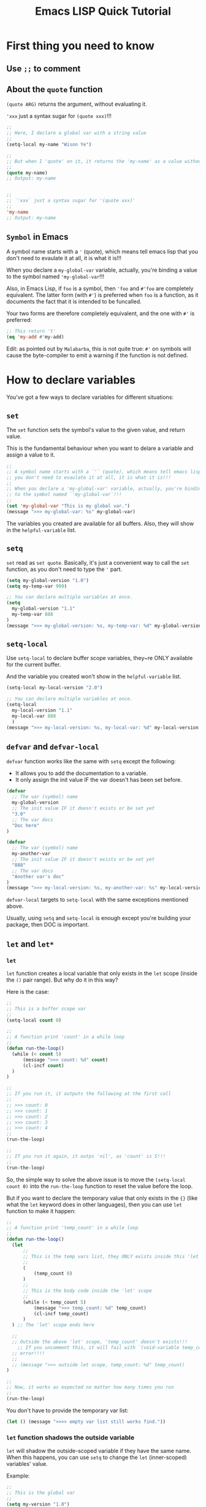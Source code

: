 #+title: Emacs LISP Quick Tutorial

*  First thing you need to know

** Use ~;;~ to comment

** About the ~quote~ function

~(quote ARG)~ returns the argument, without evaluating it.

~'xxx~ just a syntax sugar for ~(quote xxx)~!!!

   #+BEGIN_SRC emacs-lisp
     ;;
     ;; Here, I declare a global var with a string value
     ;;
     (setq-local my-name "Wison Ye")

     ;;
     ;; But when I 'quote' on it, it returns the 'my-name' as a value without evaluating it!!!
     ;;
     (quote my-name)
     ;; Output: my-name


     ;;
     ;; `'xxx` just a syntax sugar for '(quote xxx)'
     ;;
     'my-name
     ;; Output: my-name
   #+END_SRC


** =Symbol= in Emacs

A symbol name starts with a ~'~ (quote), which means tell emacs lisp that you don't need to evaulate it at all, it is what it is!!!

When you declare a ~my-global-var~ variable, actually, you're binding a value to the symbol named ~'my-global-var~!!!

Also, in Emacs Lisp, if ~foo~ is a symbol, then ~'foo~ and ~#'foo~ are completely equivalent. The latter form (with ~#'~) is preferred when =foo= is a function, as it documents the fact that it is intended to be funcalled.

Your two forms are therefore completely equivalent, and the one with ~#'~ is preferred:

#+BEGIN_SRC emacs-lisp
  ;; This return 't'
  (eq 'my-add #'my-add)
#+END_SRC

Edit: as pointed out by =Malabarba=, this is not quite true: ~#'~ on symbols will cause the byte-compiler to emit a warning if the function is not defined.


*  How to declare variables

You've got a few ways to declare variables for different situations:

** =set=

The ~set~ function sets the symbol's value to the given value, and return value.

This is the fundamental behaviour when you want to delare a variable and assign a value to it.

#+BEGIN_SRC emacs-lisp
  ;;
  ;; A symbol name starts with a `'` (quote), which means tell emacs lisp that
  ;; you don't need to evaulate it at all, it is what it is!!!
  ;;
  ;; When you declare a 'my-global-var' variable, actually, you're binding a value
  ;; to the symbol named `'my-global-var`!!!
  ;;
  (set 'my-global-var "This is my global var.")
  (message ">>> my-global-var: %s" my-global-var)
#+END_SRC

The variables you created are available for all buffers. Also, they will show in the ~helpful-variable~ list.


** =setq=

~set~ read as =set quote=. Basically, it's just a convenient way to call the ~set~ function, as you don't need to type the ~'~ part.

#+BEGIN_SRC emacs-lisp
  (setq my-global-version "1.0")
  (setq my-temp-var 999)

  ;; You can declare multiple variables at once.
  (setq
  	my-global-version "1.1"
  	my-temp-var 888
  )
  (message ">>> my-global-version: %s, my-temp-var: %d" my-global-version my-temp-var)
#+END_SRC


** =setq-local=
Use ~setq-local~ to declare buffer scope variables, they~re ONLY available for the current buffer.

And the variable you created won't show in the ~helpful-variable~ list.

#+BEGIN_SRC emacs-lisp
  (setq-local my-local-version "2.0")

  ;; You can declare multiple variables at once.
  (setq-local
  	my-local-version "1.1"
  	my-local-var 888
  	)
  (message ">>> my-local-version: %s, my-local-var: %d" my-local-version my-local-var)
#+END_SRC


** =defvar= and =defvar-local=

~defvar~ function works like the same with ~setq~ except the following:

- It allows you to add the documentation to a variable.
- It only assign the init value IF the var doesn't has been set before.

#+BEGIN_SRC emacs-lisp
  (defvar
  	;; The var (symbol) name
  	my-global-version
  	;; The init value IF it doesn't exists or be set yet
  	"3.0"
  	;; The var docs
  	"Doc here"
  )

  (defvar
  	;; The var (symbol) name
  	my-another-var
  	;; The init value IF it doesn't exists or be set yet
  	"888"
  	;; The var docs
  	"Another var's doc"
  )
  (message ">>> my-local-version: %s, my-another-var: %s" my-local-version my-another-var)
#+END_SRC

~defvar-local~ targets to ~setq-local~ with the same exceptions mentioned above.

Usually, using ~setq~ and ~setq-local~ is enough except you're building your package, then DOC is important.


** =let= and =let*=

*** =let=

~let~ function creates a local variable that only exists in the ~let~ scope (inside the ~()~ pair range). But why do it in this way?

Here is the case:

#+BEGIN_SRC emacs-lisp
  ;;
  ;; This is a buffer scope var
  ;;
  (setq-local count 0)

  ;;
  ;; A function print 'count' in a while loop
  ;;
  (defun run-the-loop()
  	(while (< count 5)
  		(message ">>> count: %d" count)
  		(cl-incf count)
  	)
  )

  ;;
  ;; If you run it, it outputs the following at the first call
  ;;
  ;; >>> count: 0
  ;; >>> count: 1
  ;; >>> count: 2
  ;; >>> count: 3
  ;; >>> count: 4
  ;;
  (run-the-loop)

  ;;
  ;; If you run it again, it outps 'nil', as 'count' is 5!!!
  ;;
  (run-the-loop)
#+END_SRC


So, the simple way to solve the above issue is to move the ~(setq-local count 0)~ into the ~run-the-loop~ function to reset the value before the loop.

But if you want to declare the temporary value that only exists in the ~{}~ (like what the ~let~ keyword does in other languages), then you can use ~let~ function to make it happen:

#+BEGIN_SRC emacs-lisp
  ;;
  ;; A function print 'temp_count' in a while loop
  ;;
  (defun run-the-loop()
  	(let
  		;;
  		;; This is the temp vars list, they ONLY exists inside this 'let' scope!!!
  		;;
  		(
  			(temp_count 0)
  		)
  		;;
  		;; This is the body code inside the 'let' scope
  		;;
  		(while (< temp_count 5)
  			(message ">>> temp_count: %d" temp_count)
  			(cl-incf temp_count)
  		)
  	) ;; The 'let' scope ends here

  	;;
  	;; Outside the above 'let' scope, 'temp_count' doesn't exists!!!
      ;; If you uncomment this, it will fail with `(void-variable temp_count)`
  	;; error!!!!
  	;;
  	;; (message ">>> outside let scope, temp_count: %d" temp_count)
  )

  ;;
  ;; Now, it works as expected no matter how many times you run
  ;;
  (run-the-loop)
#+END_SRC


You don't have to provide the temporary var list:

#+BEGIN_SRC emacs-lisp
  (let () (message ">>>> empty var list still works find."))
#+END_SRC
 

*** =let= function shadows the outside variable

=let= will shadow the outside-scoped variable if they have the same name. When this happens, you can use =setq= to change the =let= (inner-scoped) variables' value.

Example:

#+BEGIN_SRC emacs-lisp
  ;;
  ;; This is the global var
  ;;
  (setq my-version "1.0")
  (message ">>> global 'my-version' should be '1.0' : %s" my-version)

  (let ((my-version "0.8"))
  	;;
  	;; Inside this 'let' scope, 'my-version' will shadow the outside global var 'my-version'.
  	;; It looks like the outside 'my-version' doesn't exist.
  	;;
  	(message ">>> my-version in 'let' scope should be '0.8': %s" my-version)

  	;;
  	;; Also, inside the current 'let' scope, you can use 'setq' to change var's value.
  	;; In this case, 'setq' DOES NOT mean declaring a global variable!!!
  	;;
  	(setq my-version "0.999")
  	(message ">>> my-version in 'let' scope should be '0.999': %s" my-version)
  )

  (message ">>> global 'my-version' (after the 'let' scope) should be still '1.0' : %s" my-version)

  ;; >>> global ’my-version’ should be ’1.0’ : 1.0
  ;; >>> my-version in ’let’ scope should be ’0.8’: 0.8
  ;; >>> my-version in ’let’ scope should be ’0.999’: 0.999
  ;; >>> global ’my-version’ (after the ’let’ scope) should be still ’1.0’ : 1.0
#+END_SRC


*** =let*=

This won't work, as ~let~ doesn't evaluate variable name inside the =varialbe list=:

#+BEGIN_SRC emacs-lisp
  (let
  	(
  		(temp_x 8)
  		(temp_y (+ temp_x 1)) ;; error: (void-variable temp_x)
  	)
  	(message ">>> temp_x: %d, temp_y: %d" temp_x temp_y)
  )
#+END_SRC

If you want to make that happen, use ~let*~ instead:

#+BEGIN_SRC emacs-lisp
  (let*
  	(
  		(temp_x 8)
  		(temp_y (+ temp_x 1)) ;; This works:)
  	)
  	(message ">>> temp_x: %d, temp_y: %d" temp_x temp_y)
  )
#+END_SRC


** =defcustom=

~defcustom~ function declares the given symbol as customizable variable. The primary difference is that: All ~defcustom~ variables are show up in the customization UI, then user is able to change their values without writing LISP code:)


*  Data type

**  Variable doesn't have a fixed data type

In =LISP=, a variable doesn't have a fixed data type, it's data type changes based on its value, here is the exampe:

#+BEGIN_SRC emacs-lisp
  (setq value "123")
  (type-of value)       ; string
  (setq value 111.222)
  (type-of value)       ; float
  (setq value 123)
  (type-of value)       ; integer

  (setq value 'helloworld)
  (type-of value)       ; symbol
  (setq value t)
  (type-of value)       ; symbol
  (setq value nil)
  (type-of value)       ; symbol

  (setq value '(1 2 3 ))
  (type-of value)       ; (1 2 3), it's a List
#+END_SRC


**  Evaluate the value or not

If you put a ~'~ in front of a value or a variable, that said DO NOT try tp evaluate to get back the value, just use it as a symbol as value!!!

#+BEGIN_SRC emacs-lisp
  (setq my-name "Wison Ye")
  (message "my-name: %s" my-name)   ; "my-name: Wison Ye"
  (message "my-name: %s" 'my-name)  ; "my-name: my-name"
#+END_SRC


**  Boolean

There is no ~true~ and ~false~ in =LISP=. You should say: Except the ~nil~ and empty list (~'()~ or ~(list)~) represent the ~false~, everything else reprepsents the ~true~!!!

Value represents true: ~t~
Value represents false: ~nil~, ~'()~, ~(list)~

#+BEGIN_SRC emacs-lisp
  ;;
  ;; The expressions below are output 'No'
  ;;
  (if nil "Yes" "No")
  (if '() "Yes" "No")     ;; Empty list represents 'false'
  (if (list) "Yes" "No")  ;; Empty list represents 'false'


#+END_SRC


**  Primitive data type

Basic primitive data type in =LISP= is ~List~:

| Expression                  | Data type          |
|-----------------------------+--------------------|
| ~(type-of 789)~               | integer            |
| ~(type-of 789.123)~           | float              |
| ~(type-of "789")~             | string             |
| ~(type-of 'This-is-a-symbol)~ | symbol             |
| ~(type-of '(123 789))~        | cons               |
|                             | vector             |
|                             | has-table          |
|                             | subr               |
|                             | byte-code function |
|                             | record             |
|                             |                    |

Also, =LISP= has programming types as well.


**  How to check whether the given values are equal or not

| Function | Description                                                              |
|----------+--------------------------------------------------------------------------|
| ~eq~       | Return t if the two args are the same Lisp object (like same reference). |
| ~eql~      | Return t if number values are the same.                                  |
| ~equal~    | Return t if two Lisp objects have similar structure and contents         |
| ~string=~  | Return t if the two string contents are the same                         |
|          |                                                                          |


So, usually, you will use ~equal~ to check variables or values are equal or not.

#+BEGIN_SRC emacs-lisp
  (setq-local num-1 9.9)
  (setq-local num-2 9.9)
  (eql num-1 num-2)

  (setq-local str-1 "Hellow World")
  (setq-local str-2 "Hellow World")
  (setq-local str-3 "hellow world")

  (eql str-1 str-2)     ;; nil, you shouldn't use this to check string content
  (string= str-1 str-2) ;; t
  (equal str-1 str-2)   ;; t
  (string= str-1 str-3) ;; nil
#+END_SRC


*  Control flow

**  ~if~

~t~ is true, ~nil~ is false

#+BEGIN_SRC emacs-lisp
  (setq condition t)
  (setq condition nil)
  (if condition
      (message "true")  ;; If true do this
      (message "false") ;; Else if falae do this, this branch is optional
  )
#+END_SRC

The =false= branch is optional:

#+BEGIN_SRC emacs-lisp
  (setq condition t)
  (if condition
      (message "true")  ;; If true do this
  )
#+END_SRC

As you can see, the =true/false= branch statement only accept one function. If you want to run more than one function, then you have to use ~(progn)~ function:

#+BEGIN_SRC emacs-lisp
  (setq condition t)
  (setq condition nil)
  (if condition
      (progn
          (message ">>> true-1")
          (message ">>> true-2")
          (message ">>> true")
      )
      (progn
          (message ">>> false-1")
          (message ">>> false-2")
          (message ">>> false")
      )
  )
#+END_SRC

You can use ~(not)~ function in ~if~ like this:

#+BEGIN_SRC emacs-lisp
  (if (not condition)
      (progn
          (message ">>> true-1")
          (message ">>> true-2")
          (message ">>> true")
      )
      (progn
          (message ">>> false-1")
          (message ">>> false-2")
          (message ">>> false")
      )
  )
#+END_SRC

Or combine ~(and)~ ~(or)~ etc.


**  ~when~ and ~unless~

~when~ is only care about the ~t~ case: Run the body if ~t~, otherwise, return ~nil~.

#+BEGIN_SRC emacs-lisp
  (setq-local download-successfully t)
  (when download-successfully
       (message "when hits t")
       (message "Download successfully.")
  )
#+END_SRC


~unless~ is only care about the ~nil~ case: Run the body if ~nil~, otherwise, return ~nil~.

#+BEGIN_SRC emacs-lisp
  (setq-local download-successfully nil)
  (unless download-successfully
       (message "unless hits nil")
       (message "Download failed.")
  )
#+END_SRC


**  ~cond~ works like ~if else if else~ 

There is no ~if else~ in =LISP=, but ~cond~ works like that: if match condition, then return its value

#+BEGIN_SRC emacs-lisp
  ;; (setq-local temp-str "aaa")
  ;; (setq-local temp-str "bbb")
  ;; (setq-local temp-str "cc")
  ;; (setq-local a 80)
  ;; (setq-local b 70)

  (setq-local result (cond ((string= temp-str "aaa") "Yes, that's aaa")  ;; if
                           ((string= temp-str "bbb") "Yes, that's bbb")  ;; else if
                           ((string= temp-str "ccc") "Yes, that's ccc")  ;; else if
                           ((> a b) "Yes, a > b")                        ;; else if
                           (t "Yes, This works like 'else' branch")      ;; else
  ))
#+END_SRC


**  ~while~ loop

#+BEGIN_SRC emacs-lisp
  (setq-local counter 5)

  (while (> counter 0)
       (message ">>> counter: %d" counter)
       ;; (setq-local counter (- counter 1))
       (setq-local counter (1- counter))
  )
#+END_SRC


**  ~dolist~ lopp

Loop elements from a list and then do something in the body

#+BEGIN_SRC emacs-lisp
  ;;
  ;; Evaluate elements inside the list and print out
  ;; 'list' is a function to create a list
  ;; 'temp-value' is a temporary variable to hold each element in the list
  ;;
  (setq value-1 "AAA")
  (setq value-2 "BBB")
  (setq value-3 "CCC")

  (dolist (temp-value (list value-1 value-2 value-3))
       (message "temp-value: %s" temp-value)
  )

  ;;
  ;; The same purpose with above
  ;;
  (setq temp-list (list "AAA" "BBB" "CCC"))
  (dolist (temp-value temp-list)
       (message "temp-value: %s" temp-value)
  )
#+END_SRC


*  Function

**  Function parameter has no type and =function returns the last expression value=

In LISP, function parameter has no type (dynamic type: can be any types);

#+BEGIN_SRC emacs-lisp
  (defun test()
  	(setq-local xxx 888)

  	;;
  	;; This is the last expression, also the return value of this function!!!
  	;;
  	xxx
  )

  ;;
  ;; Then call the function and it's Return value is '888'
  ;;
  (test)



  (defun show-type-and-value (x y)
      (message "x type: %s, value: %s" (type-of x) x)

  	;;
  	;; Becasue this is the last expression, that's why this function returns
  	;; the 'message' function result (the formatted string ) as the function's
  	;; return value!!!
  	;;
      (message "y type: %s, value: %s" (type-of y) y)
  )


  ;;
  ;; Call the function and it's return value is a formatted string
  ;;
  (show-type-and-value 1 123.11)
  (show-type-and-value "hey" ?A)
#+END_SRC


Function doesn't have ~return~ keyword, it returns the =last expression value=:

#+BEGIN_SRC emacs-lisp
  (setq-local function-result (show-type-and-value 88 99.999))   ; "y type: float, value: 99.999"
  (type-of function-result)                                      ; string
#+END_SRC


**  ~&optional~ parameter

#+BEGIN_SRC emacs-lisp
  (defun show-type-and-value (x y &optional should-show-y)
      (message "x type: %s, value: %s" (type-of x) x)
      (if should-show-y
          (message "y type: %s, value: %s" (type-of y) y)
      )
  )

  ;; Return nil, as last expression is the if, and it returns nil!!!
  (show-type-and-value 1 123.11)

  ;; Return string, as the if statement is t and run the '(message)' function to product a string
  (show-type-and-value 1 123.11 t)
#+END_SRC


**  ~&optional~ parameter with default value

#+BEGIN_SRC emacs-lisp
  (defun show-type-and-value (x &optional y z)
      (setq-local y-value (or y 10)) ; If 'y' has no value, then default is 10
      (setq-local z-value (or z 20))
      (message "y type: %s, value: %s" (type-of y-value) y-value)
      (message "z type: %s, value: %s" (type-of z-value) z-value)
  )

  (show-type-and-value 1)
  (show-type-and-value 1 2)
  (show-type-and-value 1 2 3)
#+END_SRC


**  ~&rest~ parameter

~&rest~ parameter use a single temporary variable to hold all the parameters (as a list) which handles by the function.

For example the ~(++)~ function definition:

#+BEGIN_SRC emacs-lisp
  (+ &rest NUMBERS-OR-MARKERS)
#+END_SRC

That's why you can call it like this:

#+BEGIN_SRC emacs-lisp
  (+ 2 1)          ; 3
  (+ 2 10 20 10)   ; 42
#+END_SRC


Let's self implement the ~(+)~ function ues ~&rest~:

#+BEGIN_SRC emacs-lisp
  (defun my-plus (&rest numbers)
      (setq-local sum 0)
      (dolist (temp-number numbers)
           (setq-local sum (+ sum temp-number))
      )
      sum
  )

  (my-plus 2 3 5)    ; 10
  (my-plus 10 20 30) ; 60
#+END_SRC


**  Function doc

Function documentation shows in ~describe-function~ can be multiple lines, but it keep all spaces which you THINK that's correct indents:

#+BEGIN_SRC emacs-lisp
  (defun my-plus (&rest numbers)
      " My own plus function implementation

        Example:
  
            (my-plus 2 3 5)    ; 10
            (my-plus 10 20 30) ; 60
      "
      (setq-local sum 0)
      (dolist (temp-number numbers)
           (setq-local sum (+ sum temp-number))
      )
      sum
  )

  (my-plus 2 3 5)    ; 10
  (my-plus 10 20 30) ; 60
#+END_SRC

If you run ~describe-funciton my-plus~, the doc looks like this (which doesn't what you want):

#+BEGIN_SRC emacs-lisp
  Documentation
  My own plus function implementation

          Example:
  
              (my-plus 2 3 5)    ; 10
              (my-plus 10 20 30) ; 60
#+END_SRC


You should never indent from line 2:

#+BEGIN_SRC emacs-lisp
  (defun my-plus (&rest numbers)
      " My own plus function implementation

Example:

    (my-plus 2 3 5)    ; 10
    (my-plus 10 20 30) ; 60
      "
      (setq-local sum 0)
      (dolist (temp-number numbers)
           (setq-local sum (+ sum temp-number))
      )
      sum
  )

  (my-plus 2 3 5)    ; 10
  (my-plus 10 20 30) ; 60
#+END_SRC


If you run ~describe-funciton my-plus~, the doc looks correctly:

#+BEGIN_SRC emacs-lisp
  Documentation
  My own plus function implementation

  Example:

      (my-plus 2 3 5)    ; 10
      (my-plus 10 20 30) ; 60

#+END_SRC


**  Lambda function is anonymous function

If you want pass a temporary (only use once) function to another function as parameter and you don't want to declare a real function, then ~lambda~ function is what you want:

#+BEGIN_SRC emacs-lisp
  (lambda ()
      (message ">>> This is the anonymous function.")
  )

  ;;
  ;; Or you can call the lambda function directly like this:
  ;;
  ;; The outside '()' call the lambda function
  ;; The inside '()' declare the lambda function
  ;;
  ((lambda (x y)
    (message ">>> Run the lambda function directly, x: %s, y: %s" x y)
   )
   10 20)
#+END_SRC


**  You can call a given function by the ~(funcall)~ function or ~(apply)~ function

#+BEGIN_SRC emacs-lisp
  (defun call-me (x) (message "You just call me with x: %s" x))

  ;;
  ;; Call any function, the first parameter is the function name symbol
  ;;
  (funcall 'call-me 88)
#+END_SRC


~(apply)~ works like ~(funcall)~, but you pass a list to combine all parameters as the second parameter:

#+BEGIN_SRC emacs-lisp
  (apply 'call-me '(88))
#+END_SRC


*  Command

~Command~ is just the interactive function, the differences are:

- You can call command by ~M-x~
- You can bind command to key


**  Simple command

A command is the function that start with ~(interactive)~ call:

#+BEGIN_SRC emacs-lisp
  (defun my-first-command()
  	;;
  	;; - This makes this function becomes a `command`.
  	;; - '(interactive)' MUST be in the first line!!!
  	;;
      (interactive) 

      (message ">>> my-first-command")
  )
#+END_SRC


**  How to limit the command ONLY available for the given =mode=

#+BEGIN_SRC emacs-lisp
  ;;
  ;; 1. You need to set 'read-extended-command-predicate' to 'command-completion-default-include-p'
  ;;    This is very important, otherwise, it won't work!!!
  ;;
  (setq read-extended-command-predicate 'command-completion-default-include-p)

  ;;
  ;; 2. Inside your command, you need to call 'interactive' with the given mode/modes
  ;;
  (defun my-command-only-exists-in-org-mode()
      (interactive "" org-mode) ;; Only show if you're in 'org-mode'
  	(message ">>> my-command-only-exists-in-org-mode")
  )

  (defun my-command-only-exists-in-org-mode-and-list-interaction-mode()
      (interactive "" (list org-mode lisp-interaction-mode)) ;; Exists in multiple modes
  	(message ">>> my-command-only-exists-in-org-mode-and-list-interaction-mode")
  )
#+END_SRC


**  How ~interactive~ works?

Signature: ~(interactive &optional ARG-DESCRIPTOR &rest MODES)~

That ~ARG-DESCRIPTOR~ is a string that starts with the =prefix code/code letter=, then follow by your prompt content.
If you need multiple prompts, separate them with ~'\n'~!!!

The =prefix code/code letter= controls the popup completion candidates:

| Prefix code                            | Description                                                  |
|----------------------------------------+--------------------------------------------------------------|
| [ General arguments ]                  |                                                              |
| ~N~                                      | Prompt for numbers or use a numeric prefix argument          |
| ~p~                                      | Use numeric prefix without prompting (only prefix arguments) |
| ~M~                                      | Prompt for a string                                          |
| ~i~                                      | Skip an “irrelevant” argument                                |
|                                        |                                                              |
| [ Files, directories, and buffers ]    |                                                              |
| ~f~                                      | Prompt for a file, must exists                               |
| ~F~                                      | Prompt for a file, ok if non-exists                          |
| ~D~                                      | Prompt for a directory, must exists                          |
| ~b~                                      | Prompt for a buffer, must exists                             |
| ~B~                                      | Prompt for a buffer, ok if non-exists                        |
|                                        |                                                              |
| [ Functions, commands, and variables ] |                                                              |
| ~C~                                      | Prompt for a command name                                    |
| ~a~                                      | Prompt for a function name                                   |
| ~v~                                      | Prompt for a custom variable name                            |
|                                        |                                                              |

For more prefix code, run ~(helpful-callable 'interactive)~ and scroll down a bit to see all of them. 



Here are some examples:

#+BEGIN_SRC emacs-lisp
  ;; Ask for a number
  (interactive "NWhat's your lucky number: ")

  ;; Ask for a string
  (interactive "MWhat's your name: ")

  ;; Always return nil, used to skip an “irrelevant” argument
  (interactive "i")

  ;; Ask for an existing file
  (interactive "fYour configuration file: ")

  ;; Ask for an existing or non-exists file
  (interactive "FYour configuration file (ok with non-exists): ")

  ;; Ask for a directory
  (interactive "DYour configuration folder: ")

  ;; Ask for an existing buffer
  (interactive "bYour opened buffer: ")

  ;; Ask for an existing or non-exists buffer
  (interactive "BYour opened or new buffer: ")

  ;; Ask for a command name
  (interactive "CYour command: ")

  ;; Ask for a function name
  (interactive "aYour function: ")

  ;; Ask for a variable name
  (interactive "vYour variable: ")

  ;; Ask for a few things in oneshot, prompts separated by `\n`
  (interactive "MYour name: \nNYour age: \nDYour home folder: ")
#+END_SRC


**  Use ~interactive~ work with command arguments

The total number of interactive prompts MUST  match the number of your command arguments; otherwise, your function won't call correctly!!!

*** A command that prompts for a file and a folder by ~F~ and ~D~ prefix codes

#+BEGIN_SRC emacs-lisp
  ;;
  ;; A command that prompt the for a file and a folder
  ;;
  (defun my-prompt-user-file-and-folder (your-file your-folder)
      (interactive "FPlease select your file: \nDPlease select your folder: ")
      (message ">>> your-file: %s" your-file)
      (message ">>> your-folder: %s" your-folder)
  )
#+END_SRC


*** A command that prompts for 2 numbers by ~N~ prefix code

#+BEGIN_SRC emacs-lisp
  (defun my-prompt-user-numbers (number-1 number-2)
      (interactive "NPlease type your first number: \nNPlease select your second number: ")
      (message ">>> your-first-number: %d" number-1)
      (message ">>> your-second-number: %d" number-2)
      (setq-local result (+ number-1 number-2))
      (message ">>> result: %d" result)
      result ; Last expression returns the value
  )
#+END_SRC


*** A command that prompts for 2 strings by ~M~ prefix code

#+BEGIN_SRC emacs-lisp
  (defun my-prompt-user-string-and-concat (first-name last-name)
      (interactive "MPlease type your first name: \nMPlease select your last name: ")
      (message ">>> your-first-name: %s" first-name)
      (message ">>> your-last-name: %s" last-name)
      (setq-local full-name (concat first-name last-name))
      (message ">>> Your full name is: %s" full-name)
      full-name ; Last expression returns the value
  )
#+END_SRC


*** A command that need to skip a few parameters

Use ~"i"~ prefix code to skip a paramemter:

#+BEGIN_SRC emacs-lisp
  (defun my-prompt-skips-parameters (first-param
  								reverse-option ;; Use fixed value at this moment
  								third-param
  								another-reverse-option ;; Use fixed value at this moment
  								fifth-param)
  	(interactive "MFirst param: \ni\nMThird param: \ni\nMFifth param: \n")

  	(setq-local parameters_debug_output
  		(concat
  			(format "first-param: %s" first-param)
  			(format ", reverse-option: %s" (or reverse-option "FIXED_OPTION"))
  			(format ", third-param: %s" third-param)
  			(format ", another-reverse-option: %s" (or another-reverse-option "FIXED_OPTINO_2"))
  			(format ", fifth-param: %s" fifth-param)
  		)
  	)

  	;; (message ">>> first-param: %s" first-param)
  	;; (message ">>> reverse-option: %s" (or reverse-option "FIXED_OPTION"))
  	;; (message ">>> third-param: %s" third-param)
  	;; (message ">>> another-reverse-option: %s" (or another-reverse-option "FIXED_OPTINO_2"))
  	;; (message ">>> fifth-param: %s" fifth-param)

  	(message ">>> parameters_debug_output: %s" parameters_debug_output)
  )

  ;; Outpt:
  ;; >>> parameters_debug_output: first-param: 111, reverse-option: FIXED_OPTION, third-param: 333, another-reverse-option: FIXED_OPTINO_2, fifth-param: 555
#+END_SRC


*  Custom popup minibuffer with completion support

** The basic one: ~completing-read~

#+BEGIN_SRC emacs-lisp
  ;;
  ;; (completing-read PROMPT COLLECTION &optional PREDICATE REQUIRE-MATCH INITIAL-INPUT HIST DEF INHERIT-INPUT-METHOD)
  ;;

  (setq cmd-list (list "./configure.sh" "./run.sh" "./run-test.sh"))

  (completing-read
  	;;
  	;; The prompt
  	;;
  	"Project commands: "								

  	;;
  	;; List: can be either
  	;;
  	;; - A 'list' instance, e.g: (list "./configure.sh" "./run.sh" "./run-test.sh")
  	;; - A 'list' variable name, e.g: cmd-list
  	;; - A 'function': the function is solely responsible for performing completion; 'completion-read' returns
  	;;					whatever this function returns. The function is called with three arguments:
  	;;					'string predicate nil'
  	;;
  	;;					You can read more from 'Programmed completion':
  	;;					https://www.gnu.org/software/emacs/manual/html_node/elisp/Programmed-Completion.html
  	;; 
  	cmd-list

  	;;
  	;; 'PREDICATE' function (not provided)
  	;;
  	nil

  	;;
  	;; 'REQUIRE-MATCH': input must match in the 'List'
  	;;
  	t

  	;;
  	;; 'INIT-INPUT': simulate you type in the input area
  	;;
  	nil

  	;;
  	;; 'HIST': History list (not provided)
  	;;
  	nil

  	;;
  	;; 'DEF': Default value, put it to the top position!!!
  	;;
  	"./run.sh"
  )
#+END_SRC


** The advanced one: ~consult--read~

#+BEGIN_SRC emacs-lisp
  (setq-local my-choose
  	(consult--read
  		;;
  		;; List: can be either
  		;;
  		;; - A 'list' instance, e.g: (list "./configure.sh" "./run.sh" "./run-test.sh")
  		;; - A 'list' variable name, e.g: cmd-list
  		;; - A 'function': the function is solely responsible for performing completion; 'completion-read' returns
  		;;					whatever this function returns. The function is called with three arguments:
  		;;					'string predicate nil'
  		;;
  		;;					You can read more from 'Programmed completion':
  		;;					https://www.gnu.org/software/emacs/manual/html_node/elisp/Programmed-Completion.html
  		;; 
  		(list "AAA" "BBBB" "CCCC")

  		;;
  		;; The prompt
  		;;
  		:prompt "Which one you want: "

  		;;
  		;; 'INIT-INPUT': simulate you type in the input area
  		;;
  		;; :initial "Hey"

  		;;
  		;; 'REQUIRE-MATCH': input must match in the 'List'
  		;;
  		:require-match t

  		;; :category 'theme

  		;;
  		;; The state function takes two arguments, an action argument and the
  		;; selected candidate.  The candidate argument can be nil if no candidate is
  		;; selected or if the selection was aborted.  The function is called in
  		;; sequence with the following arguments:
  		;; 
  		;;   1. 'setup nil         After entering the mb (minibuffer-setup-hook).
  		;; ⎧ 2. 'preview CAND/nil  Preview candidate CAND or reset if CAND is nil.
  		;; ⎪    'preview CAND/nil
  		;; ⎪    'preview CAND/nil
  		;; ⎪    ...
  		;; ⎩ 3. 'preview nil       Reset preview.
  		;;   4. 'exit nil          Before exiting the mb (minibuffer-exit-hook).
  		;;   5. 'return CAND/nil   After leaving the mb, CAND has been selected.
  		;; 
  		;; Real run example output:
  		;; 
  		;; >>> action: setup, your-choose: nil
  		;; >>> action: preview, your-choose: BBBB
  		;; >>> action: preview, your-choose: b     ;; I keep typing 'b'
  		;; >>> action: preview, your-choose: bb
  		;; >>> action: preview, your-choose: bbb   ;; I keep deleting 'b'
  		;; >>> action: preview, your-choose: bb
  		;; >>> action: preview, your-choose: b
  		;; >>> action: preview, your-choose: BBBB  ;; I choose "BBBB"
  		;; >>> action: preview, your-choose: AAA   ;; I choose "AAA"
  		;; >>> action: preview, your-choose: CCCC  ;; I choose "CCCC" and press 'RET'
  		;; >>> action: preview, your-choose: nil
  		;; >>> action: exit, your-choose: nil
  		;; >>> action: return, your-choose: CCCC
  		;;
  		:state (lambda (action your-choose)
  			;;
  			;; Now you can do something when 'action' == 'preview' on the fly
  			;; Or you can do something when 'action' == 'return' (means you pressed 'RET')
  			;;

  			;;
  			;; You SHOULD NOT print out inside this function, as it will mess up the prompt!!!
  			;;
  			;; (message ">>> action: %s, your-choose: %s" action your-choose)
  		)

  		;;
  		;; Default value, put it to the top position!!!
  		;;
  		:default "BBBB"
  	)
  )
  (message ">>> my-choose: %s" my-choose)
#+END_SRC


*  Common functions/commands that you need to know

**  Manipulate numbers

***  Number operation

#+BEGIN_SRC emacs-lisp
  ;;
  ;; +/-/*//
  ;;
  (+ 1 1)
  (- 2 1)
  (* 2 3)
  (/ 6 2)


  ;;
  ;; Reminder for integer
  ;;
  (% 10 3)

  ;;
  ;; Reminder for float
  ;;
  (mod 10.1 3)
#+END_SRC


***  Number rounding

#+BEGIN_SRC emacs-lisp
  ;;
  ;; truncate: Rounds float to integer
  ;; round: Rounds to the nearest integer
  ;; floor: Rounds float to integer by subtracting
  ;; ceiling: Rounds up to next integer
  ;;
  (truncate 1.6)    ; 1
  (round 1.6)       ; 2
  (floor 1.6)       ; 1
  (ceiling 1.6)     ; 2
#+END_SRC


***  Is it number or no?

#+BEGIN_SRC emacs-lisp
  (numberp 1)         ; t
  (numberp 1.1)       ; t
  (numberp "asdf")    ; nil

  (integerp 1)        ; t
  (integerp 1.1)      ; nil
  (integerp "asdf")   ; nil

  (floatp 1)          ; nil
  (floatp 1.1)        ; t
  (floatp "asdf")     ; nil

  (zerop 0)           ; t
  (zerop 0.0)         ; t
  (zerop 1)           ; nil
  (zerop 1.1)         ; nil
#+END_SRC


***  Number comparison

#+BEGIN_SRC emacs-lisp
  (= 1 1)
  (< 2 1)
  (> 2 1)
  (>= 2 1)
  (<= 2 1)

  (max 2 1 10 99)
  (min 2 1 10 99)
#+END_SRC


**  Manipuldate strings

*** Get back the length

#+BEGIN_SRC emacs-lisp
  (let ((temp-str "888")) (length temp-str))
  (let ((temp-str "999")) (message ">>> length of 'temp-str': %s" (length temp-str)))
#+END_SRC


***  Comparison

#+BEGIN_SRC emacs-lisp
  (string= "aaa" "aaa")   ; t
  (string= "aaa" "bbb")   ; nil

  (string< "aaa" "aaa")   ; nil
  (string< "aaa" "bbb")   ; t

  (string> "aaa" "aaa")   ; nil
  (string> "aaa" "bbb")   ; nil
#+END_SRC


***  Substirng, concat, replace, split-string, trim

#+BEGIN_SRC emacs-lisp
  ;;
  ;; Substring
  ;;
  (substring "1234567890" 0 4)    ; "1234"

  ;;
  ;; Concat
  ;;
  (concat "Hello" " World")       ; "Hello World"

  ;;
  ;; Trim
  ;;
  (string-trim "   AAA BBB ")     ; "AAA BBB"

  ;;
  ;; Replace
  ;;
  (string-replace
  	", "
  	",\n"
  	"AAA, BBB, CCC, DDD")
  ;; "AAA,
  ;; BBB,
  ;; CCC,
  ;; DDD"


  ;;
  ;; Split string by the separator (default is " " if don't provided)
  ;;
  ;; You can use the 'case-fold-search' to control split separate case-sensitive or not:
  ;;
  ;; (setq case-fold-search nil)
  ;; (setq case-fold-search t)
  ;;
  (split-string "Hello emacs lisp")     ; '("Hello" "emacs" "lisp")

  ;; Split by ','
  (split-string "Hello,emacs,lisp" ",") ; '("Hello" "emacs" "lisp")

  ;; Split by '\n' and ignore zero-length string (after splitted)
  (string-split "aaa\nbbbb\n\ncccc\n\n" "\n" t)

  ;; Split by '\n' and ignore zero-length string (after splitted) and trim
  (let ((lines nil))
  	(dolist (line (string-split " aaa \n bbbb     \n\ncccc  \n\n" "\n" t))
  		(add-to-list 'lines (string-trim line) t))
  	(message ">>> lines: %s" lines)
  )
#+END_SRC


***  Convert between ~symbol~ and ~string~

#+BEGIN_SRC emacs-lisp
  (let (
  	(my-symbol 'CustomSymbol)
  	(my-symbol-string "")
  	(temp-symbol 'aaa)
  	)

  	(message ">>> my-symbol: %s, type: %s" my-symbol (type-of my-symbol))

  	;;
  	;; 'symbol' --> 'string'
  	;;
  	(setq my-symbol-string (symbol-name my-symbol))
  	(message ">>> my-symbol-string: %s, type: %s " my-symbol-string (type-of my-symbol-string))

  	;;
  	;; 'string' --> 'symbol'
  	;;
  	(setq temp-symbol (intern my-symbol-string))
  	(message ">>> temp-symbol: %s, type: %s " temp-symbol (type-of temp-symbol))
  )

  ;; >>> my-symbol: CustomSymbol, type: symbol
  ;; >>> my-symbol-string: CustomSymbol, type: string 
  ;; >>> temp-symbol: CustomSymbol, type: symbol 
#+END_SRC


**  Manipulate char

Char value starts with ~?~

#+BEGIN_SRC emacs-lisp
  (setq-local hex-char ?A)    ; 65
  (setq-local hex-char ?\t)   ; 9
  (setq-local hex-char ?\n)   ; 10
  (setq-local hex-char ?FF)   ; It doesn't work!!!
#+END_SRC


***  Comparison

#+BEGIN_SRC emacs-lisp
  (char-equal ?A ?A)        ; t
  (char-equal ?a ?A)        ; nil
  (char-equal 65 ?A)        ; t
#+END_SRC


**  Format and print out

For list all supported =format specifier=, just run ~describe-function~ on ~format~ function.

#+BEGIN_SRC emacs-lisp
  ;;
  ;; Print out something via 'message'
  ;;
  (message "Hello world")
  (message "Integer value: %d, float value: %f, hex value: 0x%X, sting value: %s" 88 123.123 255 "Hey")

  ;;
  ;; Format string
  ;;
  (setq string-value (format
                        "Integer value: %d, float value: %f, hex value: 0x%X, sting value: %s"
                        88
                        123.123
                        255
                        "Hey"))
  (message "string_value: %s" string-value)

  ;;
  ;; Conversion
  ;;
  (string-to-number "111")
  (number-to-string 111)

  ;;
  ;; Format time string
  ;;
  (setq time-string-value (format-time-string "%A"))
  (message "time-string-value: %s" time-string-value)
#+END_SRC


**  Manipulate list

#+BEGIN_SRC emacs-lisp
  (setq element-a "A")
  (setq element-b "B")
  (setq element-c "C")

  ;;
  ;; '() create a symbol list (do NOT evaluate list elements)
  ;; 'list' create a value list 
  ;;
  (setq my-list (list element-a element-b element-c))

  ;;
  ;; 'car' get back the first element
  ;;
  (message "First element: %s" (car my-list))

  ;;
  ;; 'cdr' get back the second and the rest elements
  ;;
  (message "Second element: %s" (cdr my-list))

  ;;
  ;; '(last LIST &optional N)' get back elements from the end and make it becomes 'list'!!!
  ;; - If LIST is nil, return nil.
  ;; - If N is non-nil, return the Nth-to-last link of LIST.
  ;; - If N is bigger than the length of LIST, return LIST.
  ;;

  ;; Get back a list with the last element: (C)
  (message "Last element: %s" (last my-list))

  ;; `nil`
  (message "Last element: %s" (last my-list 0))

  ;; Get back a list with the last element: (C)
  (message "Last element: %s" (last my-list 1)) 

  ;; Get back a list with the last 3 element: (A B C)
  (message "Last element: %s" (last my-list 3))

  ;; Get back a list with the last 3 element: (A B C), as `N` is bigger that the length of 'my-list'
  (message "Last element: %s" (last my-list 5))

  ;;
  ;; 'nth' get back the N element, 0 basic
  ;;
  (message "Second element: %s" (nth 0 my-list))
  (message "Second element: %s" (nth 1 my-list))
  (message "Second element: %s" (nth 2 my-list))
  (message "Second element: %s" (nth 3 my-list)) ; 'nil' as out of index

  ;;
  ;; 'add-to-list' adds the element to the beginning or end of the list:
  ;;
  ;; '(add-to-list LIST-VAR ELEMENT &optional APPEND COMPARE-FN)'
  ;; - If 'APPEND' is 'nil' or missing, then add to the beginning
  ;; - If 'APPEND' is 't', then add to the end
  ;;
  (add-to-list 'my-list "J" t)
  (add-to-list 'my-list "K" t)
  (add-to-list 'my-list "L" t)

  ;;
  ;; 'append' flatten one or more lists and return the flatten list
  ;;
  (setq my-list (append my-list '("M" "N") (list "O" "P" "Q")))
  (message "my-list: %s" my-list)    ; "my-list: (A B C E F)"

  ;;
  ;; 'mapcar' does what 'map' array function in 'Javascript':
  ;; (mapcar FUNCTION SEQUENCE)
  ;;
  (mapcar
  	;;
  	;; The function that run on every element in the given list
  	;; and return the new list as the return value.
  	;;
  	(lambda (v) (+ v 1))
  	;; The list to run the 'map' lambda function
  	(list 6 7 8)
  )
  ; Output: (7 8 9)


  ;;
  ;; You can use 'push' to add element to the beginning and
  ;; use 'pop' to take the first element. It makes the list
  ;; works like a stack.
  ;;

  ;;
  ;; Rest back to '(A B C)'
  ;;
  (setq my-list (list element-a element-b element-c))

  (push "111" my-list) ;; Push to the stack
  (push "222" my-list) ;; Push to the stack

  (message ">>> after pushing my-list: %s" my-list)
  ;; ">>> after pushing my-list: (222 111 A B C)"


  (pop my-list) ;; return "222"
  (pop my-list) ;; return "111"
  (message
  	">>> after poping my-list: %s, equal to '(\"A\" \"B\" \"C\"): %s"
  	my-list
  	(equal my-list '("A" "B" "C"))
  )
  ;; ">>> after poping my-list: (A B C), equal to ’(\"A\" \"B\" \"C\"): t"
#+END_SRC

Here is the link: [[http://xahlee.info/emacs/emacs/elisp_list.html][List related functions]] 


**  Manipulate array/vector

~array~ is the sequence arranges in the continuously memory which access more faster than =List=. =String= is also an array. Or you can say: ~array/vector~ is just like a fixed size ~list~, as you can't add to or remove from it!!!

#+BEGIN_SRC emacs-lisp
  ;;;
  ;; Create vector in a different way:
  ;; - (make-vector LENGTH INIT)
  ;; - (vector a b etc)
  ;; - [a b etc]
  ;;
  (setq-local arr_1 (make-vector 3 255))
  (setq-local arr_2 (vector 1 2 3))
  (setq-local arr_3 ["a" "b" "c"])

  ;;
  ;; Fill array with the given element
  ;;
  (fillarray arr_1 88)

  ;;
  ;; Get length
  ;;
  (length arr_3)

  ;;
  ;; Set element by index: (aset ARRAY IDX NEWELT)
  ;;
  (aset arr_3 1 "d")

  ;;
  ;; Get element by index: (aref ARRAY IDX)
  ;;
  (aref arr_3 1)
#+END_SRC


**  Manipulate association lists (aka ~alists~)

~alist~: A ordered list of key val pairs. Keys may repeat. Slow for random access.

#+BEGIN_SRC emacs-lisp
  ;;
  ;; Set a lists with 'symbol -> value' pairs, like a map/Hashmap:
  ;;
  ;; ((enable-this-feature . t) (show-in-buffer) (init-height . 20))
  ;;
  (setq my-alist '(
                   (enable-this-feature . t) ;; It means `enable-this-feature = true`
                   (show-in-buffer . nil)    ;; It means `show-in-buffer = false`
                   (init-height . 20)        ;; It means `init-height = 20`
                  )
  )
  (message ">>> my-alist type: %s" (type-of my-alist)) ;; >>> my-alist type: cons

  ;;
  ;; Get value by symbol
  ;;
  (alist-get 'enable-this-feature my-alist)      ; t
  (alist-get 'show-in-buffer my-alist)           ; nil
  (alist-get 'init-height my-alist)              ; 20
  (alist-get 'non-exists my-alist)               ; nil (menas doesn't exists)

  ;;
  ;; Get pair by symbol
  ;;
  (assq 'enable-this-feature my-alist)      ; (enable-this-feature . t)
  (assq 'show-in-buffer my-alist)           ; (show-in-buffer)
  (assq 'init-height my-alist)              ; (init-height . 20) (assq 'non-exists my-alist)               ; nil (menas doesn't exists)

  ;;
  ;; Get pair by value
  ;;
  (rassq t my-alist)                        ; (enable-this-feature . t)
  (rassq nil my-alist)                      ; (show-in-buffer)
  (rassq 20 my-alist)                       ; (init-height . 20)
  (rassq "non-exists" my-alist)             ; nil (menas doesn't exists)

  ;;
  ;; Create pair if it doesn't exists
  ;;
  (setf (alist-get 'my-name my-alist) "Wison Ye")
  (alist-get 'my-name my-alist)             ; "Wison Ye"
  (assq 'my-name my-alist)                  ; (my-name . "Wison Ye")
#+END_SRC


**  Manipulate property list (aka ~plist~)

~plist~ is another way to represent the 'symbol - value' pair in plain text:

#+BEGIN_SRC emacs-lisp
  ;;
  ;; Set a plist with 'symbol -> value' pairs in single list format
  ;;
  ;; (enable-this-feature t show-in-buffer nil init-height 20)
  ;;
  (setq my-plist '(
                   enable-this-feature t
                   show-in-buffer nil
                   init-height 20
                  )
  )
  (message ">>> my-plist type: %s" (type-of my-plist)) ;; >>> my-plist type: cons

  ;;
  ;; Get value by symbol
  ;;
  (plist-get my-plist 'enable-this-feature)      ; t
  (plist-get my-plist 'show-in-buffer)           ; nil
  (plist-get my-plist 'init-height)              ; 20
  (plist-get my-plist 'non-exists)               ; nil (menas doesn't exists)

  ;;
  ;; Set plist value by name
  ;;
  (plist-put my-plist 'init-height 88)
  (plist-get my-plist 'init-height)              ; 88
#+END_SRC


If want to create a ~plist~ by the given variables, you should use ~(list)~ instead of ~'()~:

#+BEGIN_SRC emacs-lisp
  (setq my-temp-cmd-list (list "aaa" "bbb" "ccc"))
  ;; ("aaa" "bbb" "ccc")


  ;;
  ;; Pay attention to the 'symbol' (start with a '), this is key to declare this is a 'plist'
  ;; instead of the normal 'list'!!!
  ;;
  (setq my-plist (list
  					'enable-this-feature t ;; key value pair, key MUST be a symbol!!!
  					'show-in-buffer nil
  					'init-height 20
  					'cmd-list my-temp-cmd-list))
  ;; (enable-this-feature t show-in-buffer nil init-height 20 cmd-list ("aaa" "bbb" "ccc"))


  (plist-get my-plist 'cmd-list)
  ;; ("aaa" "bbb" "ccc")
#+END_SRC


**  Manipulate hasmap

#+BEGIN_SRC emacs-lisp
  ;;
  ;; (make-hash-table &rest KEYWORD-ARGS)
  ;;
  ;; The :test 'equal is to specify what test to check key match. 3 possible choices are:
  ;;
  ;; - 'eql (the default.)
  ;; - 'eq
  ;; - 'equal
  ;;
  ;; Elisp: Equality Test
  ;; WARNING: you cannot use 'string-equal'
  ;;
  ;; 💡 TIP:
  ;; For string keys, use `'equal`.
  ;; For symbol or integer keys, use `'eq`.
  ;; For floating number keys, use `'eql`.
  ;;

  ;;
  ;; Create string key hashmap (pay attention to the ':test' value!!!)
  ;;
  (setq string_key_map (make-hash-table :test 'equal))
  (puthash "a" 111 string_key_map)
  (puthash "b" 222 string_key_map)
  (puthash "c" 333 string_key_map)
  (message
  	">>> string_key_map length: %d, and c's value: %d"
  	(hash-table-count string_key_map)
  	(gethash "c" string_key_map)
  )

  ;;
  ;; Create symbol key hashmap (pay attention to the ':test' value!!!)
  ;;
  (setq symbol_key_map (make-hash-table :test 'eq))
  (puthash :a 111 symbol_key_map)
  (puthash :b 222 symbol_key_map)
  (puthash :c 333 symbol_key_map)
  (message
  	">>> symbol_key_map length: %d, and c's value: %d"
  	(hash-table-count symbol_key_map)
  	(gethash :c symbol_key_map)
  )

  ;;
  ;; Create integer key hashmap (pay attention to the ':test' value!!!)
  ;;
  (setq integer_key_map (make-hash-table :test 'eq))
  (puthash 11 111 integer_key_map)
  (puthash 22 222 integer_key_map)
  (puthash 33 333 integer_key_map)
  (message
  	">>> integer_key_map length: %d, and 33's value: %d"
  	(hash-table-count integer_key_map)
  	(gethash 33 integer_key_map)
  )

  ;;
  ;; Create float key hashmap (pay attention to the ':test' value!!!)
  ;;
  (setq float_key_map (make-hash-table :test 'eql))
  (puthash 11.1 111 float_key_map)
  (puthash 22.2 222 float_key_map)
  (puthash 33.3 333 float_key_map)
  (message
  	">>> float_key_map length: %d, and 33.3's value: %f"
  	(hash-table-count float_key_map)
  	(gethash 33.3 float_key_map)
  )


  ;;
  ;; Remove from hashmap
  ;;
  (remhash 33.3 float_key_map)


  ;;
  ;; Clear hashmap
  ;;
  (clrhash float_key_map)


  ;;
  ;; Get all keys
  ;;
  (hash-table-keys string_key_map)

  ;;
  ;; Get all values
  ;;
  (hash-table-values string_key_map)

  ;;
  ;; Walk through hashmap by a lambda function
  ;;
  (maphash
  	(lambda(k v)
  		(message ">>> [ string_key_map ] - %s:%d" k v)
  	)
  	string_key_map
  )
#+END_SRC


**  Manipuldate buffers

*** Open a give file into buffer

#+BEGIN_SRC emacs-lisp
  ;; Open the given file into buffer (if not loaded yet) and switch to it
  (find-file "~/odin/temp-odin/src/main_test.odin")

  ;; Open the given file into buffer (if not loaded yet) but not switch to it
  (find-file-noselect "~/odin/temp-odin/src/main_test.odin")
#+END_SRC


***  Get back opened buffer list

#+BEGIN_SRC emacs-lisp
  (buffer-list)
#+END_SRC


***  Get back buffer info: name, filename, size, content

#+BEGIN_SRC emacs-lisp
  ;; Default to the current buffer if not given
  (buffer-name)
  (buffer-file-name)
  (buffer-size)

  ;;
  ;; This return all content with text properties
  ;;
  (buffer-string)

  ;;
  ;; This return all content between 'start' and 'end' position WITHOUT text properties (pure text)
  ;;
  (buffer-substring-no-properties 1 (buffer-end 1))
#+END_SRC


***  Get back the given buffer instance

#+BEGIN_SRC emacs-lisp
  (current-buffer)

  ;; Target to the current buffer
  (buffer-name (current-buffer))
  (buffer-file-name (current-buffer))
  (buffer-size (current-buffer))

  ;; Target to the given buffer
  (get-buffer "*Messages*")
  (buffer-name (get-buffer "*Messages*"))
  (buffer-file-name (get-buffer "*Messages*"))
#+END_SRC


***  Create or get back a given buffer

#+BEGIN_SRC emacs-lisp
  (get-buffer-create "*Weather*")
#+END_SRC


***  Do someting in =current-buffer=

- Create or get back a given buffer as =current-buffer=
- Erase original content and write something there
- Enable =org-mode=
- Bind ~n~ to close the buffer and kill the window

#+BEGIN_SRC emacs-lisp
  (with-current-buffer (get-buffer-create "*Weather*")
      (erase-buffer)
      (insert "* Today is sunny day:)\n")
      (insert (current-time-string))
      (org-mode)
      (define-key evil-normal-state-local-map (kbd "n") 'kill-buffer-and-window)
  )
#+END_SRC


***  Open buffer with the following conditions

- Must show in same window
- Must show in bottom position
- Must only have the minimal height to show the content

#+BEGIN_SRC emacs-lisp
  (setq buffer-to-show "*Weather*")

  ;;
  ;; Signature
  ;; (pop-to-buffer BUFFER-OR-NAME &optional ACTION NORECORD)
  ;;
  ;; The optional ACTION argument is passed to display-buffer as its ACTION argument.
  ;;
  (pop-to-buffer
  	buffer-to-show

  	;;
  	;; Signature
  	;; (display-buffer BUFFER-OR-NAME &optional ACTION FRAME)
  	;;
  	;; Optional argument ACTION, if non-nil, should specify a buffer display action
  	;; of the form (FUNCTIONS . ALIST).  FUNCTIONS is either an "action function" or
  	;; a possibly empty list of action functions.  ALIST is a possibly empty
  	;; "action alist".
  	;;
  	'(
  		(display-buffer-at-bottom)
  		(inhibit-same-window . t)
  		(window-height . fit-window-to-buffer)
  	)
  )
#+END_SRC


***  Emacs related

#+BEGIN_SRC emacs-lisp
  ;;
  ;; Get back Emacs start time duration
  ;;
  (emacs-init-time)

  ;;
  ;; Restart Emacs
  ;;
  (restart-emacs)
#+END_SRC




*  How to

** How to get current related values

#+BEGIN_SRC emacs-lisp
  ;;
  ;; Time related
  ;;
  (current-time)
  (current-time-string)
  (current-time-zone)
  (format-time-string "%s")					;; Current time in seconds since 1970
  (format-time-string "%H:%M:%S")				;; Current time
  (format-time-string "%Y-%m-%d")				;; Current date
  (format-time-string "%Y-%m-%d %H:%M:%S")	;; Current date and time

  ;;
  ;; Buffer related
  ;;
  (current-buffer)
  (current-column)
  (line-number-at-pos)

  ;;
  ;; Misc
  ;;
  (current-thread)
  (current-cpu-time)
  (current-message)
#+END_SRC


** How to move cursor in buffer, save cursor and jump back later

#+BEGIN_SRC emacs-lisp
  ;;
  ;; 'point' (cursor location)
  ;;
  (point)				;; Location of current buffer
  (point-min)			;; The start location of current buffer ('1')
  (point-max)			;; The last location of current buffer, use to append to the end of the buffer

  ;;
  ;; Move 'point' (cursor location)
  ;;
  (goto-char (point-min))		;; Move to the start of buffer
  (beginning-of-buffer)		;; Move to the start of buffer

  (goto-char (point-max))		;; Move to the end of buffer
  (end-of-buffer)				;; Move to the end of buffer

  ;;
  ;; Move by 'char'
  ;;
  (forward-char 1)
  (forward-char 5)
  (backward-char 1)
  (backward-char 5)

  ;;
  ;; Move by 'char'
  ;;
  (forward-word)
  (backward-word)

  ;;
  ;; Save current 'point' and do something, then jump back to the saved 'point'
  ;; 
  ;; '(save-excursion &rest BODY)'
  ;;
  (save-excursion
  	;;
  	;; Save the current 'point' and jump to start of the buffer
  	;;
  	(beginning-of-buffer)

  	;; Copy paragraph
  	(kill-paragraph -1)

  	;;
  	;; Switch to 'scratch' buffer
  	;;
  	(with-current-buffer (get-buffer "*scratch*")
  		;; Go to the end of the buffer
  		(goto-char (point-max))

  		;; Insert some text
  		(insert "This is the appended text:)")

  		;; Paste the copied paragraph
  		(evil-paste-after 1)
  	)

  	;;
  	;; Restore the saved point when exiting the 'save-excursion' function call scope)
  	;;
  )
#+END_SRC


** How to get thing under cursor location

#+BEGIN_SRC emacs-lisp
  ;;
  ;; Current word at point
  ;;
  (current-word)

  ;;
  ;; Get back the 'symbol' at point (include '-'), e.g.: function name 
  ;; The last param 't' means get back ONLY text (without text properties!!!)
  ;;
  (thing-at-point 'symbol t)	;; Current word  at point
  (thing-at-point 'word t)
  (thing-at-point 'line t)
  (thing-at-point 'sentence t)
  (thing-at-point 'filename t)
  (thing-at-point 'url t)
  (thing-at-point 'email t)
#+END_SRC


** How to jump back and forth between different file positions

You can use the built-in =xref= package to achieve that:

- Call ~(xref-push-marker-stack)~ to push the position into the global marker stack before you jump

- Call ~(xref-go-back)~ to pop the the last position from global marker stack

- By default, the length of global marker stack controls by ~xref-marker-ring-length~ (default value is ~16~), you can increase it when needed.

This is how =LSP= (=go to definition= and =C-t=) works under the hood.


** How to do different things based on what OS you're on

#+BEGIN_SRC emacs-lisp
  ;;
  ;; You can check the 'system-type' var, it supports the following values:
  ;;
  ;; gnu          compiled for a GNU Hurd system.
  ;; gnu/linux    compiled for a GNU/Linux system.
  ;; gnu/kfreebsd compiled for a GNU system with a FreeBSD kernel.
  ;; darwin       compiled for Darwin (GNU-Darwin, macOS, ...).
  ;; ms-dos       compiled as an MS-DOS application.
  ;; windows-nt   compiled as a native W32 application.
  ;; cygwin       compiled using the Cygwin library.
  ;; haiku        compiled for a Haiku system.
  ;; android      compiled for Android.
  ;;
  ;; The value type is 'symbol'!!!
  ;;
  (if (eql 'darwin system-type)
  	(message ">>> You're on MacOS"))

  ;;
  ;; You can use 'string-equal' on its value as well
  ;;
  (if (string-equal "darwin" system-type)
  	(message ">>> You're on MacOS"))

  ;;
  ;; Or you can do in 'if elseif elseif else' form:
  ;;
  (cond
  	((eql 'gun/linux system-type)
  		(setq os-name "Linux")
  		(message ">>> os-name: %s" os-name))
  	((eql 'gnu/kfreebsd system-type)
  		(setq os-name "FreeBSD")
  		(message ">>> os-name: %s" os-name))
  	((eql 'darwin system-type)
  		(setq os-name "MacOS")
  		(message ">>> os-name: %s" os-name))
  )
#+END_SRC


** How to run extenal process in asynchronously

#+BEGIN_SRC emacs-lisp
  ;;
  ;; Enable flag
  ;;
  (setq my-enable-process-debug t)

  ;;
  ;; This is the ':sentinel' function that will be passed into 'make-process'.
  ;;
  ;; A “process sentinel” is a function that is called whenever the associated process changes status
  ;; for any reason, including signals (whether sent by Emacs or caused by the process's own actions)
  ;; that terminate, stop, or continue the process.
  ;;
  ;; The process sentinel is also called if the process exits. The sentinel receives two arguments:
  ;; - Process itself
  ;; - A string describing the type of event.
  ;;
  ;; The string describing the event looks like one of the following (but this is
  ;; not an exhaustive list of event strings):
  ;;
  ;; • ‘"finished\n"’.
  ;;
  ;; • ‘"deleted\n"’.
  ;;
  ;; • ‘"exited abnormally with code EXITCODE (core dumped)\n"’.  The
  ;;   "core dumped" part is optional, and only appears if the process
  ;;   dumped core.
  ;;
  ;; • ‘"failed with code FAIL-CODE\n"’.
  ;;
  ;; • ‘"SIGNAL-DESCRIPTION (core dumped)\n"’.  The SIGNAL-DESCRIPTION is
  ;;   a system-dependent textual description of a signal, e.g.,
  ;;   ‘"killed"’ for ‘SIGKILL’.  The "core dumped" part is optional, and
  ;;   only appears if the process dumped core.
  ;;
  ;; • ‘"open from HOST-NAME\n"’.
  ;;
  ;; • ‘"open\n"’.
  ;;
  ;; • ‘"run\n"’.
  ;;
  ;; • ‘"connection broken by remote peer\n"’.
  ;;
  (defun my-run-rg-sentinel (self event)
  	(let (
  			(callback (process-get self 'callback))
  			(self-buffer (process-buffer self))
  		)

  		(if my-enable-process-debug
  			(progn
  				;; (message ">>> process type: %s, value: %s" (type-of self) self)
  				(message
  					">>> [ my-run-rg-sentinel ] - process-event: %s, has callback: %s"
  					event
  					(if callback "Yes" "No")
  				)
  			)
  		)

  		;;
  		;; Succeed case
  		;;
  		(when (string= event "finished\n")
  			(with-current-buffer self-buffer
  				(if callback (funcall callback t (buffer-string)))
  			)
  		)

  		;;
  		;; Error case
  		;;
  		(when (or (string-match-p "exited" event) (string-match-p "failed" event))
  			(with-current-buffer self-buffer
  				(if callback (funcall callback nil (buffer-string)))
  			)
  		)

  		;;
  		;; Make sure to clean up the temporary process buffer
  		;;
  		(when (or (string= event "finished\n") (string-match-p "exited" event))
  			(if my-enable-process-debug
  				(progn
  					(message ">>> [ run-rg ] - kill temp process buffer: %s" self-buffer)
  				)
  			)
  			(kill-buffer self-buffer)
  		)
  	)
  )

  ;;
  ;; 
  ;;
  (defun my-rg-search (directory search-regex callback)
      "Doc"
  	(let* (
  			(process-self)
  			(process-name (concat "rg-search-" (format-time-string "%s")))
  			(process-buffer-name (concat "*-" process-name "-*"))
  		)

  		(if my-enable-process-debug
  			(progn
  				(message (concat
  							">>> [ my-rg-search ] - {"
  							"\n\tdirectory: %s"
  							"\n\tsearch-regex: %s"
  							"\n\tprocess-buffer-name: %s"
  							"\n}"
  					)
  					directory
  					search-regex
  					process-buffer-name
  				)
  			)
  		)

  		(condition-case err
  			(progn
  				(setq
  					process-self
  					(make-process
  						;;
  						;; Unique process name 'rg-search-CURRENT_TIME_IN_SECONDS'
  						;;
  						:name process-name

  						;;
  						;; 'nil' means that this process is not associated with any buffer.
  						;; can be a 'Buffer' or a buffer name string
  						;;
  						:buffer process-buffer-name

  						;;
  						;; Command list: (program-file-name args)
  						;;
  						:command (list
  									"rg88"
  									"--line-number"
  									"--line-buffered"
  									"--no-heading"
  									search-regex
  									directory
  								)

  						;;
  						;; A process “filter function” is a function that receives the standard output
  						;; from the associated process. 'All' output from that process is passed to the
  						;; filter. The default filter simply outputs directly to the process buffer.
  						;;
  						;; By default, the error output from the process, if any, is also passed to the
  						;; filter function, unless the destination for the standard error stream of the
  						;; process was separated from the standard output when the process was created.
  						;;
  						;; Emacs will only call the filter function during certain function calls. 
  						;;
  						;; :filter (lambda (process output)
  						;; 			(message ">>> process '%s' output: %s" process output)
  						;; 		)
  						;;
  						:sentinel #'my-run-rg-sentinel))
  				;;
  				;; Put the 'callack' into 'process-ref' properties, otherwise, you can't access
  				;; 'callback';; in the ':sentinel' function, as they're runing different process
  				;; instances!!!
  				;;
  				(process-put process-self 'callback callback)
  				;; (message ">>> [ rg- run ] - process-self: %s" process-self)
  			)

  			(file-missing
  				(if my-enable-process-debug
  					(progn
  						(message ">>> [ my-rg-search ] - error: %s" err)
  					)
  				)
  				(if callback (funcall callback nil err))
  			)
  			(error
  				(if my-enable-process-debug
  					(progn
  						(message ">>> [ my-rg-search ] - catch everthing: %s" err)
  					)
  				)
  				(if callback (funcall callback nil err))
  			)
  		)
  	)
  )

  ;;
  ;; Call it with specific callback
  ;;
  (my-rg-search
  	(getenv "ODIN_ROOT")
  	"^make_slice\\ ::\ "
  	(lambda (success output)
  		(if success
  			(progn
  				(message ">>> Got 'my-rg-search' result - Succeed, output:\n%s" output)
  			)
  			(progn
  				(message ">>> Got 'my-rg-search' result - Failed, error: %s" output)
  			)
  		)
  	)
  )
#+END_SRC


** How to run extenal process synchronously

If you want the external process to run synchronously, you should do the following:

- Wait for it to finish in a while loop
- Check the process is still alive or not by calling ~process-live-p~ function
- If it's still alive, call ~accept-process-output~ with a small timeout to let it to run
- Finally, check the process return state and handle the output by accessing the process' buffer

#+BEGIN_SRC emacs-lisp
  (defun my-rg-search-sync (directory search-regex)
  	"Run 'rg' with 'search-regex' on 'directory' in a separate process synchronously. This function
  returns a list containing two elements in the following difference cases:

  - If 'rg' runs successfully, the first element is the 'success symbol and the second element is the
  process stdout string.

  - If 'rg' runs but fails with error, the first element is the 'fail symbol and the second element is
  the process stdout string (as error).

  - If 'rg' fails to run, the first element is the 'error symbol and the second element is the error
  message string.
  "
  	(let* (
  			(process-self)
  			(process-name (concat "rg-search-" (format-time-string "%s")))
  			(process-buffer-name (concat "*-" process-name "-*"))
  			(process-exit-code)
  			(stdout)
  		)

  		(if my-enable-process-debug
  			(progn
  				(message (concat
  							">>> [ my-rg-search-sync ] - {"
  							"\n\tdirectory: %s"
  							"\n\tsearch-regex: %s"
  							"\n\tprocess-buffer-name: %s"
  							"\n}"
  					)
  					directory
  					search-regex
  					process-buffer-name))
  		)

  		(condition-case err
  			(progn
  				(setq
  					process-self
  					(make-process
  						;;
  						;; Unique process name 'rg-search-CURRENT_TIME_IN_SECONDS'
  						;;
  						:name process-name

  						;;
  						;; 'nil' means that this process is not associated with any buffer.
  						;; can be a 'Buffer' or a buffer name string
  						;;
  						:buffer process-buffer-name

  						;;
  						;; Command list: (program-file-name args)
  						;;
  						:command (list
  									"rg"
  									"--line-number"
  									"--line-buffered"
  									"--no-heading"
  									"--with-filename"
  									"--color=never"
  									"--path-separator=/"
  									"--smart-case"
  									search-regex
  									directory
  								)

  						;;
  						;; Use this 'sentinel' setting to avoid adding the 'Process xxx yyy' final
  						;; to the process's buffer!!!
  						;;
  						:sentinel #'ignore
  					))

  				;;
  				;; Wait for it to finish
  				;;
  				(while (process-live-p process-self)
  					(accept-process-output process-self 0.05))

  				;;
  				;; Check exit code
  				;;
  				(setq process-exit-code (process-exit-status process-self))
  				(if my-enable-process-debug
  					(message ">>> [ my-rg-search-sync ] - process-exit-code: %s" process-exit-code))

  				;;
  				;; Return different results based on the 'exit' code
  				;;
  				(cond
  					((equal process-exit-code 0)
  						(with-current-buffer (process-buffer process-self)
  							(setq stdout (buffer-string)))
  						;;
  						;; It's very important to kill the process' buffer, otherwise, it has a chance
  						;; to overlap the previous buffer's content!!!
  						;;
  						(kill-buffer (process-buffer process-self))
  						;; Return the list
  						(list 'success stdout))
  					(t
  						(with-current-buffer (process-buffer process-self)
  							(setq stdout (buffer-string)))
  						;;
  						;; It's very important to kill the process' buffer, otherwise, it has a chance
  						;; to overlap the previous buffer's content!!!
  						;;
  						(kill-buffer (process-buffer process-self))
  						;; Return the list
  						(list 'fail stdout))
  				)
  			)

  			(file-missing
  				(if my-enable-process-debug
  					(message ">>> [ my-rg-search-sync ] - error: %s" err))
  				;; return the list
  				(list 'error err)
  			)
  			(error
  				(if my-enable-process-debug
  					(message ">>> [ my-rg-search-sync ] - catch everthing: %s" err))
  				;; return the list
  				(list 'error err)
  			)
  		)
  	)
  )

  ;;
  ;; Test it
  ;;
  (setq-local search-result (my-rg-search-sync
  	;; (expand-file-name "./odin/temp-odin" (getenv "HOME"))
  	;; (expand-file-name "./odin/odin-utils" (getenv "HOME"))
  	(getenv "ODIN_ROOT")
  	"^Event ::\ "
  ))
  (if (and (string= (type-of search-result) "cons") (equal (length search-result) 2))
  	(let (
  			 (result-type (car search-result))
  			 (output (car (cdr search-result)))
  		)
  		(cond
  			((eq result-type 'success)
  				(message
  					">>> search-result: Succeed, output: \n%s" output))
  			((eq result-type 'fail)
  				(message
  					">>> search-result: Failed, output: \n%s" output))
  			((eq result-type 'error)
  				(message
  					">>> search-result: Error, output: \n%s" output)))
  	)
  )
#+END_SRC
